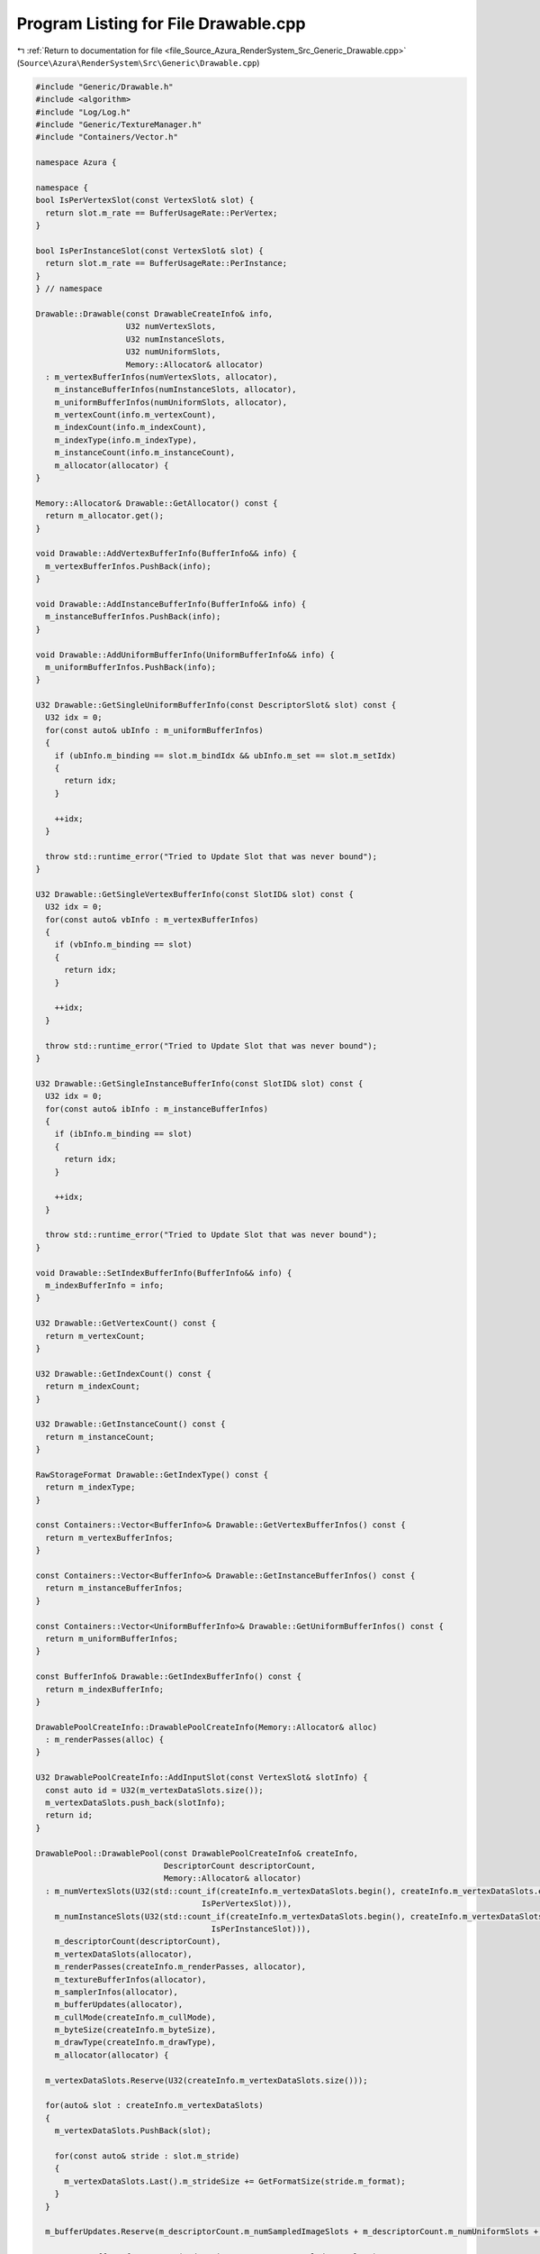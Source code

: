 
.. _program_listing_file_Source_Azura_RenderSystem_Src_Generic_Drawable.cpp:

Program Listing for File Drawable.cpp
=====================================

|exhale_lsh| :ref:`Return to documentation for file <file_Source_Azura_RenderSystem_Src_Generic_Drawable.cpp>` (``Source\Azura\RenderSystem\Src\Generic\Drawable.cpp``)

.. |exhale_lsh| unicode:: U+021B0 .. UPWARDS ARROW WITH TIP LEFTWARDS

.. code-block:: cpp

   #include "Generic/Drawable.h"
   #include <algorithm>
   #include "Log/Log.h"
   #include "Generic/TextureManager.h"
   #include "Containers/Vector.h"
   
   namespace Azura {
   
   namespace {
   bool IsPerVertexSlot(const VertexSlot& slot) {
     return slot.m_rate == BufferUsageRate::PerVertex;
   }
   
   bool IsPerInstanceSlot(const VertexSlot& slot) {
     return slot.m_rate == BufferUsageRate::PerInstance;
   }
   } // namespace
   
   Drawable::Drawable(const DrawableCreateInfo& info,
                      U32 numVertexSlots,
                      U32 numInstanceSlots,
                      U32 numUniformSlots,
                      Memory::Allocator& allocator)
     : m_vertexBufferInfos(numVertexSlots, allocator),
       m_instanceBufferInfos(numInstanceSlots, allocator),
       m_uniformBufferInfos(numUniformSlots, allocator),
       m_vertexCount(info.m_vertexCount),
       m_indexCount(info.m_indexCount),
       m_indexType(info.m_indexType),
       m_instanceCount(info.m_instanceCount),
       m_allocator(allocator) {
   }
   
   Memory::Allocator& Drawable::GetAllocator() const {
     return m_allocator.get();
   }
   
   void Drawable::AddVertexBufferInfo(BufferInfo&& info) {
     m_vertexBufferInfos.PushBack(info);
   }
   
   void Drawable::AddInstanceBufferInfo(BufferInfo&& info) {
     m_instanceBufferInfos.PushBack(info);
   }
   
   void Drawable::AddUniformBufferInfo(UniformBufferInfo&& info) {
     m_uniformBufferInfos.PushBack(info);
   }
   
   U32 Drawable::GetSingleUniformBufferInfo(const DescriptorSlot& slot) const {
     U32 idx = 0;
     for(const auto& ubInfo : m_uniformBufferInfos)
     {
       if (ubInfo.m_binding == slot.m_bindIdx && ubInfo.m_set == slot.m_setIdx)
       {
         return idx;
       }
   
       ++idx;
     }
   
     throw std::runtime_error("Tried to Update Slot that was never bound");
   }
   
   U32 Drawable::GetSingleVertexBufferInfo(const SlotID& slot) const {
     U32 idx = 0;
     for(const auto& vbInfo : m_vertexBufferInfos)
     {
       if (vbInfo.m_binding == slot)
       {
         return idx;
       }
   
       ++idx;
     }
   
     throw std::runtime_error("Tried to Update Slot that was never bound");
   }
   
   U32 Drawable::GetSingleInstanceBufferInfo(const SlotID& slot) const {
     U32 idx = 0;
     for(const auto& ibInfo : m_instanceBufferInfos)
     {
       if (ibInfo.m_binding == slot)
       {
         return idx;
       }
   
       ++idx;
     }
   
     throw std::runtime_error("Tried to Update Slot that was never bound");
   }
   
   void Drawable::SetIndexBufferInfo(BufferInfo&& info) {
     m_indexBufferInfo = info;
   }
   
   U32 Drawable::GetVertexCount() const {
     return m_vertexCount;
   }
   
   U32 Drawable::GetIndexCount() const {
     return m_indexCount;
   }
   
   U32 Drawable::GetInstanceCount() const {
     return m_instanceCount;
   }
   
   RawStorageFormat Drawable::GetIndexType() const {
     return m_indexType;
   }
   
   const Containers::Vector<BufferInfo>& Drawable::GetVertexBufferInfos() const {
     return m_vertexBufferInfos;
   }
   
   const Containers::Vector<BufferInfo>& Drawable::GetInstanceBufferInfos() const {
     return m_instanceBufferInfos;
   }
   
   const Containers::Vector<UniformBufferInfo>& Drawable::GetUniformBufferInfos() const {
     return m_uniformBufferInfos;
   }
   
   const BufferInfo& Drawable::GetIndexBufferInfo() const {
     return m_indexBufferInfo;
   }
   
   DrawablePoolCreateInfo::DrawablePoolCreateInfo(Memory::Allocator& alloc)
     : m_renderPasses(alloc) {
   }
   
   U32 DrawablePoolCreateInfo::AddInputSlot(const VertexSlot& slotInfo) {
     const auto id = U32(m_vertexDataSlots.size());
     m_vertexDataSlots.push_back(slotInfo);
     return id;
   }
   
   DrawablePool::DrawablePool(const DrawablePoolCreateInfo& createInfo,
                              DescriptorCount descriptorCount,
                              Memory::Allocator& allocator)
     : m_numVertexSlots(U32(std::count_if(createInfo.m_vertexDataSlots.begin(), createInfo.m_vertexDataSlots.end(),
                                      IsPerVertexSlot))),
       m_numInstanceSlots(U32(std::count_if(createInfo.m_vertexDataSlots.begin(), createInfo.m_vertexDataSlots.end(),
                                        IsPerInstanceSlot))),
       m_descriptorCount(descriptorCount),
       m_vertexDataSlots(allocator),
       m_renderPasses(createInfo.m_renderPasses, allocator),
       m_textureBufferInfos(allocator),
       m_samplerInfos(allocator),
       m_bufferUpdates(allocator),
       m_cullMode(createInfo.m_cullMode),
       m_byteSize(createInfo.m_byteSize),
       m_drawType(createInfo.m_drawType),
       m_allocator(allocator) {
   
     m_vertexDataSlots.Reserve(U32(createInfo.m_vertexDataSlots.size()));
   
     for(auto& slot : createInfo.m_vertexDataSlots)
     {
       m_vertexDataSlots.PushBack(slot);
   
       for(const auto& stride : slot.m_stride)
       {
         m_vertexDataSlots.Last().m_strideSize += GetFormatSize(stride.m_format);
       }
     }
   
     m_bufferUpdates.Reserve(m_descriptorCount.m_numSampledImageSlots + m_descriptorCount.m_numUniformSlots + m_numVertexSlots + m_numInstanceSlots);
   
     m_textureBufferInfos.Reserve(m_descriptorCount.m_numSampledImageSlots);
     m_samplerInfos.Reserve(m_descriptorCount.m_numSamplerSlots);
   }
   
   void DrawablePool::BindVertexData(DrawableID drawableId, SlotID slot, const Containers::Vector<U8>& buffer) {
     BindVertexData(drawableId, slot, buffer.Data(), buffer.GetSize());
   }
   
   void DrawablePool::BindInstanceData(DrawableID drawableId, SlotID slot, const Containers::Vector<U8>& buffer) {
     BindInstanceData(drawableId, slot, buffer.Data(), buffer.GetSize());
   }
   
   void DrawablePool::BindUniformData(DrawableID drawableId, SlotID slot, const Containers::Vector<U8>& buffer) {
     BindUniformData(drawableId, slot, buffer.Data(), buffer.GetSize());
   }
   
   void DrawablePool::SetIndexData(DrawableID drawableId, const Containers::Vector<U8>& buffer) {
     SetIndexData(drawableId, buffer.Data(), buffer.GetSize());
   }
   
   void DrawablePool::UpdateUniformData(DrawableID drawableId, SlotID slot, const Containers::Vector<U8>& buffer) {
     UpdateUniformData(drawableId, slot, buffer.Data(), buffer.GetSize());
   }
   
   U32 DrawablePool::GetSingleTextureBufferInfo(const DescriptorSlot& slot) {
     U32 idx = 0;
     for(const auto& textureBufferInfo : m_textureBufferInfos)
     {
       if (textureBufferInfo.m_binding == slot.m_bindIdx && textureBufferInfo.m_set == slot.m_setIdx)
       {
         return idx;
       }
   
       ++idx;
     }
   
     throw std::runtime_error("Tried to Update Slot that was never bound");
   
   }
   
   U32 DrawablePool::GetSize() const {
     return m_byteSize;
   }
   
   Memory::Allocator& DrawablePool::GetAllocator() const {
     return m_allocator;
   }
   
   DrawType DrawablePool::GetDrawType() const {
     return m_drawType;
   }
   
   bool DrawablePool::CanRenderInPass(U32 renderPassId) const {
     for (const auto& pass : m_renderPasses) {
       if (pass == renderPassId) {
         return true;
       }
     }
   
     return false;
   }
   } // namespace Azura
